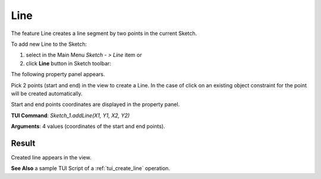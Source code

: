 
Line
====

The feature Line creates a line segment by two points in the current Sketch.

To add new Line to the Sketch:

#. select in the Main Menu *Sketch - > Line* item  or
#. click **Line** button in Sketch toolbar:

.. image:: images/line.png
   :align: center

.. centered::
   **Line**  button

The following property panel appears.

.. image:: images/Line_panel.png
  :align: center

.. centered::
   Line

Pick 2 points (start and end) in the view to create a Line. In the case of click on an existing object constraint for
the point will be created automatically.

Start and end points coordinates are displayed in the property panel.

**TUI Command**:  *Sketch_1.addLine(X1, Y1, X2, Y2)*

**Arguments**:    4 values (coordinates of the start and end points).

Result
""""""

Created line appears in the view.

.. image:: images/Line_res.png
	   :align: center

.. centered::
   Line created

**See Also** a sample TUI Script of a :ref:`tui_create_line` operation.
